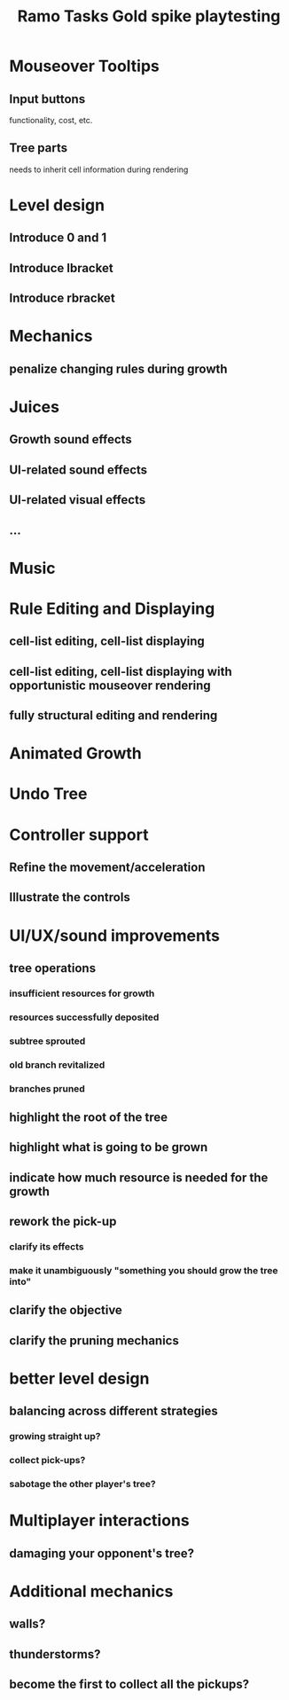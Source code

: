 #+title: Ramo Tasks
* Mouseover Tooltips
** Input buttons
   functionality, cost, etc.
** Tree parts
   needs to inherit cell information during rendering
* Level design
** Introduce 0 and 1
** Introduce lbracket
** Introduce rbracket
* Mechanics
** penalize changing rules during growth
* Juices
** Growth sound effects
** UI-related sound effects
** UI-related visual effects
** ...
* Music
* Rule Editing and Displaying
** cell-list editing, cell-list displaying
** cell-list editing, cell-list displaying with opportunistic mouseover rendering
** fully structural editing and rendering
* Animated Growth
* Undo Tree
  
#+title: Gold spike playtesting
* Controller support
** Refine the movement/acceleration
** Illustrate the controls
 
* UI/UX/sound improvements
** tree operations
*** insufficient resources for growth
*** resources successfully deposited
*** subtree sprouted
*** old branch revitalized
*** branches pruned
** highlight the root of the tree
** highlight what is going to be grown
** indicate how much resource is needed for the growth
** rework the pick-up
*** clarify its effects
*** make it unambiguously "something you should grow the tree into"
** clarify the objective
** clarify the pruning mechanics

* better level design
** balancing across different strategies
*** growing straight up?
*** collect pick-ups?
*** sabotage the other player's tree?

* Multiplayer interactions
** damaging your opponent's tree?

* Additional mechanics
** walls?
** thunderstorms?
** become the first to collect all the pickups?
